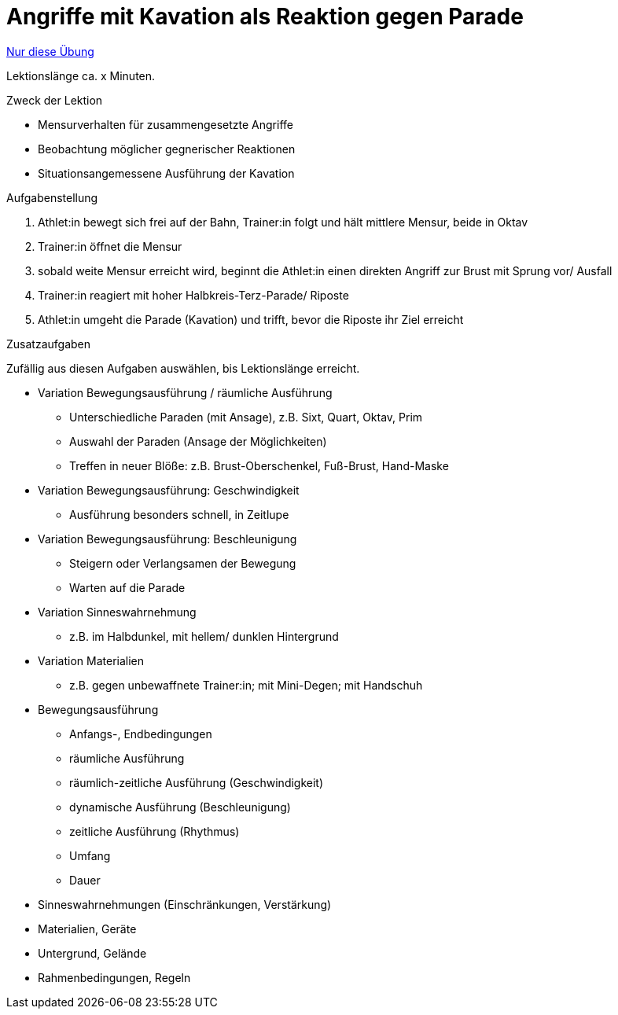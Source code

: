= Angriffe mit Kavation als Reaktion gegen Parade
:keywords: uebung
:uebung-group: Lektionen

ifndef::ownpage[]

xref:page$practices/techniktraining/lektionstraining/uebungen/technisch/angriff-kavation-als-reaktion.adoc[Nur diese Übung]

endif::[]

Lektionslänge ca. x Minuten.

.Zweck der Lektion

* Mensurverhalten für zusammengesetzte Angriffe
* Beobachtung möglicher gegnerischer Reaktionen
* Situationsangemessene Ausführung der Kavation

.Aufgabenstellung

. Athlet:in bewegt sich frei auf der Bahn, Trainer:in folgt und hält mittlere Mensur, beide in Oktav
. Trainer:in öffnet die Mensur
. sobald weite Mensur erreicht wird, beginnt die Athlet:in einen direkten Angriff zur Brust mit Sprung vor/ Ausfall
. Trainer:in reagiert mit hoher Halbkreis-Terz-Parade/ Riposte
. Athlet:in umgeht die Parade (Kavation) und trifft, bevor die Riposte ihr Ziel erreicht

.Zusatzaufgaben

Zufällig aus diesen Aufgaben auswählen, bis Lektionslänge erreicht.

* Variation Bewegungsausführung / räumliche Ausführung
** Unterschiedliche Paraden (mit Ansage), z.B. Sixt, Quart, Oktav, Prim
** Auswahl der Paraden (Ansage der Möglichkeiten)
** Treffen in neuer Blöße: z.B. Brust-Oberschenkel, Fuß-Brust, Hand-Maske

* Variation Bewegungsausführung: Geschwindigkeit
** Ausführung besonders schnell, in Zeitlupe

* Variation Bewegungsausführung: Beschleunigung
** Steigern oder Verlangsamen der Bewegung
** Warten auf die Parade

* Variation Sinneswahrnehmung
** z.B. im Halbdunkel, mit hellem/ dunklen Hintergrund

* Variation Materialien
** z.B. gegen unbewaffnete Trainer:in; mit Mini-Degen; mit Handschuh

* Bewegungsausführung
** Anfangs-, Endbedingungen
** räumliche Ausführung
** räumlich-zeitliche Ausführung (Geschwindigkeit)
** dynamische Ausführung (Beschleunigung)
** zeitliche Ausführung (Rhythmus)
** Umfang
** Dauer
* Sinneswahrnehmungen (Einschränkungen, Verstärkung)
* Materialien, Geräte
* Untergrund, Gelände
* Rahmenbedingungen, Regeln
